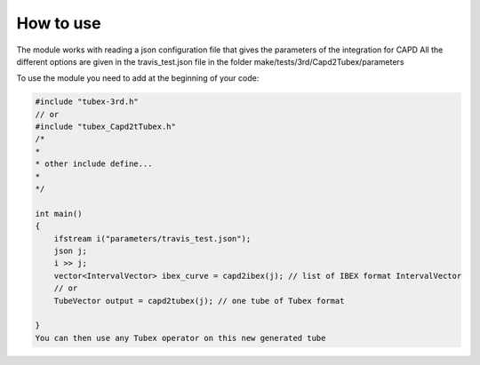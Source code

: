 How to use
==========
The module works with reading a json configuration file that gives the parameters of the integration for CAPD
All the different options are given in the travis_test.json file in the folder make/tests/3rd/Capd2Tubex/parameters


To use the module you need to add at the beginning of your code:

.. code-block:: c++

    #include "tubex-3rd.h"
    // or
    #include "tubex_Capd2tTubex.h"
    /*
    *
    * other include define...
    *
    */

    int main()
    {
        ifstream i("parameters/travis_test.json");
        json j;
        i >> j;
        vector<IntervalVector> ibex_curve = capd2ibex(j); // list of IBEX format IntervalVector
        // or
        TubeVector output = capd2tubex(j); // one tube of Tubex format

    }
    You can then use any Tubex operator on this new generated tube